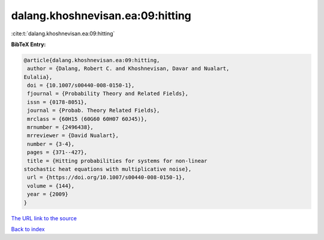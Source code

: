 dalang.khoshnevisan.ea:09:hitting
=================================

:cite:t:`dalang.khoshnevisan.ea:09:hitting`

**BibTeX Entry:**

.. code-block:: bibtex

   @article{dalang.khoshnevisan.ea:09:hitting,
    author = {Dalang, Robert C. and Khoshnevisan, Davar and Nualart,
   Eulalia},
    doi = {10.1007/s00440-008-0150-1},
    fjournal = {Probability Theory and Related Fields},
    issn = {0178-8051},
    journal = {Probab. Theory Related Fields},
    mrclass = {60H15 (60G60 60H07 60J45)},
    mrnumber = {2496438},
    mrreviewer = {David Nualart},
    number = {3-4},
    pages = {371--427},
    title = {Hitting probabilities for systems for non-linear
   stochastic heat equations with multiplicative noise},
    url = {https://doi.org/10.1007/s00440-008-0150-1},
    volume = {144},
    year = {2009}
   }
`The URL link to the source <ttps://doi.org/10.1007/s00440-008-0150-1}>`_


`Back to index <../By-Cite-Keys.html>`_
